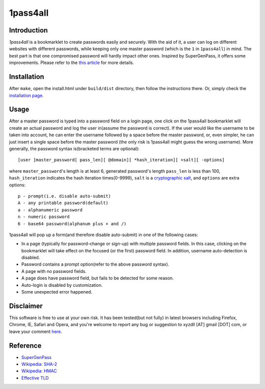 1pass4all
=========

Introduction
------------

*1pass4all* is a bookmarklet to create passwords easily and securely.
With the aid of it, a user can log on different websites with different passwords,
while keeping only one master password (which is the ``1`` in ``1pass4all``) in mind.
The best part is that one compromised password will hardly impact other ones.
Inspired by SuperGenPass, it offers some improvements. Please refer to the
`this article`_ for more details.

Installation
------------

After ``make``, open the install.html under ``build/dist`` directory, then 
follow the instructions there. Or, simply check the
`installation page <http://en.zhenghui.org/1pass4all/archive/install.html>`_.
 
Usage
-----

After a master password is typed into a password field on a login page,
one click on the 1pass4all bookmarklet will
create an actual password and log the user in(assume the password is correct).
If the user would like the username to be taken into account,
he can enter the username followed by a space before the master password, or,
even simpler, he can just insert a single space before the master password
(the only risk is 1pass4all might guess the wrong username). 
More generally, the password syntax is(bracketed terms are optional): ::

    [user ]master_password[ pass_len][ @domain][ *hash_iteration][ +salt][ -options]

where ``master_password``'s length is at least 6, 
generated password's length ``pass_len`` is less than 100, 
``hash_iteration`` indicates the hash iteration times(0-9999),
``salt`` is a `cryptographic salt <http://en.wikipedia.org/wiki/Salt_(cryptography)>`_,
and ``options`` are extra options::

    p - prompt(i.e. disable auto-submit)
    A - any printable password(default)
    a - alphanumeric password
    n - numeric password
    6 - base64 password(alphanum plus + and /)

1pass4all will pop up a form(and therefore disable auto-submit)
in one of the following cases:

- In a page (typically for password-change or sign-up) with multiple password fields.
  In this case, clicking on the bookmarklet will take effect on the focused
  (or the first) password field. In addition, username auto-detection is disabled.

- Password contains a prompt option(refer to the above password syntax).

- A page with no password fields.
 
- A page does have password field, but fails to be detected for some reason.

- Auto-login is disabled by customization.

- Some unexpected error happened.

Disclaimer 
----------

This software is free to use at your own risk.
It has been tested(but not fully) in latest browsers including 
Firefox, Chrome, IE, Safari and Opera, and you're welcome to report any bug
or suggestion to xyzdll [AT] gmail [DOT] com, or leave your comment `here`_.


Reference
---------

- `SuperGenPass <http://supergenpass.com>`_

- `Wikipedia: SHA-2 <http://en.wikipedia.org/wiki/SHA-2>`_

- `Wikipedia: HMAC <http://en.wikipedia.org/wiki/HMAC>`_

- `Effective TLD <http://mxr.mozilla.org/mozilla/source/netwerk/dns/src/effective_tld_names.dat?raw=1>`_

.. _`this article`:
    http://en.zhenghui.org/2012/02/21/one-pass-for-all-intro/

.. _`here`:
    http://en.zhenghui.org/2012/02/21/one-pass-for-all-intro/#disqus_thread
